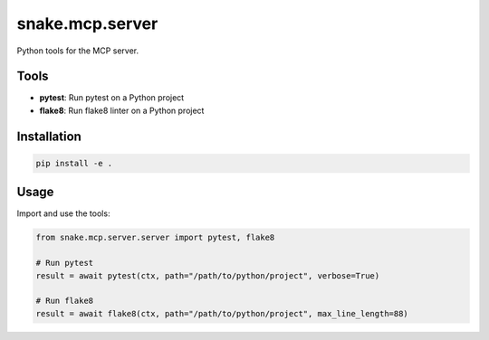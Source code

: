 snake.mcp.server
================

.. image:: https://codecov.io/gh/yourusername/snake-mcp-server/branch/main/graph/badge.svg
  :target: https://codecov.io/gh/yourusername/snake-mcp-server

Python tools for the MCP server.

Tools
-----

- **pytest**: Run pytest on a Python project
- **flake8**: Run flake8 linter on a Python project

Installation
-----------

.. code-block:: bash

    pip install -e .

Usage
-----

Import and use the tools:

.. code-block:: python

    from snake.mcp.server.server import pytest, flake8

    # Run pytest
    result = await pytest(ctx, path="/path/to/python/project", verbose=True)

    # Run flake8
    result = await flake8(ctx, path="/path/to/python/project", max_line_length=88)
